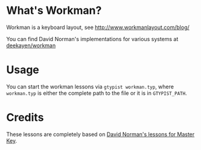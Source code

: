 * What's Workman?
  Workman is a keyboard layout, see http://www.workmanlayout.com/blog/

  You can find David Norman's implementations for various systems at [[https://github.com/deekayen/workman][deekayen/workman]]

* Usage
  You can start the workman lessons via =gtypist workman.typ=, where =workman.typ= is either the complete path to the file or it is in =GTYPIST_PATH=.

* Credits
  These lessons are completely based on [[https://github.com/deekayen/master-key-workman][David Norman's lessons for Master Key]].
